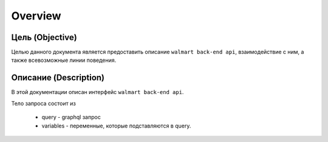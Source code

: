 Overview
=====

Цель (Objective)
-----------
Целью данного документа является предоставить описание ``walmart back-end api``, взаимодействие с ним, а также всевозможные линии поведения.


Описание (Description)
-----------
В этой документации описан интерфейс ``walmart back-end api``.

Тело запроса состоит из

    - query - graphql запрос
    - variables - переменные, которые подставляются в query.
